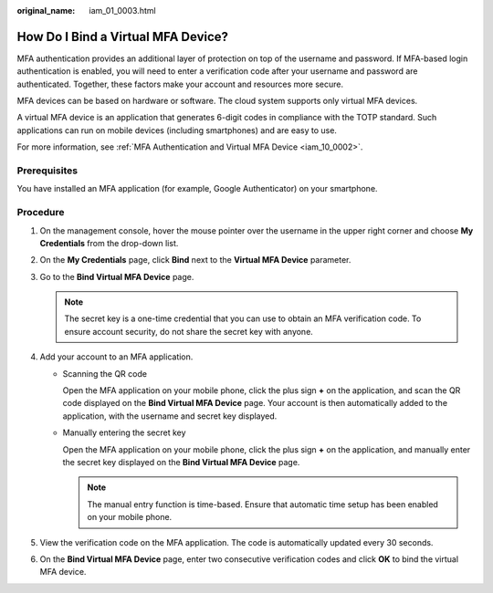 :original_name: iam_01_0003.html

.. _iam_01_0003:

How Do I Bind a Virtual MFA Device?
===================================

MFA authentication provides an additional layer of protection on top of the username and password. If MFA-based login authentication is enabled, you will need to enter a verification code after your username and password are authenticated. Together, these factors make your account and resources more secure.

MFA devices can be based on hardware or software. The cloud system supports only virtual MFA devices.

A virtual MFA device is an application that generates 6-digit codes in compliance with the TOTP standard. Such applications can run on mobile devices (including smartphones) and are easy to use.

For more information, see :ref:`MFA Authentication and Virtual MFA Device <iam_10_0002>`.

Prerequisites
-------------

You have installed an MFA application (for example, Google Authenticator) on your smartphone.

Procedure
---------

#. On the management console, hover the mouse pointer over the username in the upper right corner and choose **My Credentials** from the drop-down list.
#. On the **My Credentials** page, click **Bind** next to the **Virtual MFA Device** parameter.
#. Go to the **Bind Virtual MFA Device** page.

   .. note::

      The secret key is a one-time credential that you can use to obtain an MFA verification code. To ensure account security, do not share the secret key with anyone.

#. Add your account to an MFA application.

   -  Scanning the QR code

      Open the MFA application on your mobile phone, click the plus sign **+** on the application, and scan the QR code displayed on the **Bind Virtual MFA Device** page. Your account is then automatically added to the application, with the username and secret key displayed.

   -  Manually entering the secret key

      Open the MFA application on your mobile phone, click the plus sign **+** on the application, and manually enter the secret key displayed on the **Bind Virtual MFA Device** page.

      .. note::

         The manual entry function is time-based. Ensure that automatic time setup has been enabled on your mobile phone.

#. View the verification code on the MFA application. The code is automatically updated every 30 seconds.
#. On the **Bind Virtual MFA Device** page, enter two consecutive verification codes and click **OK** to bind the virtual MFA device.
